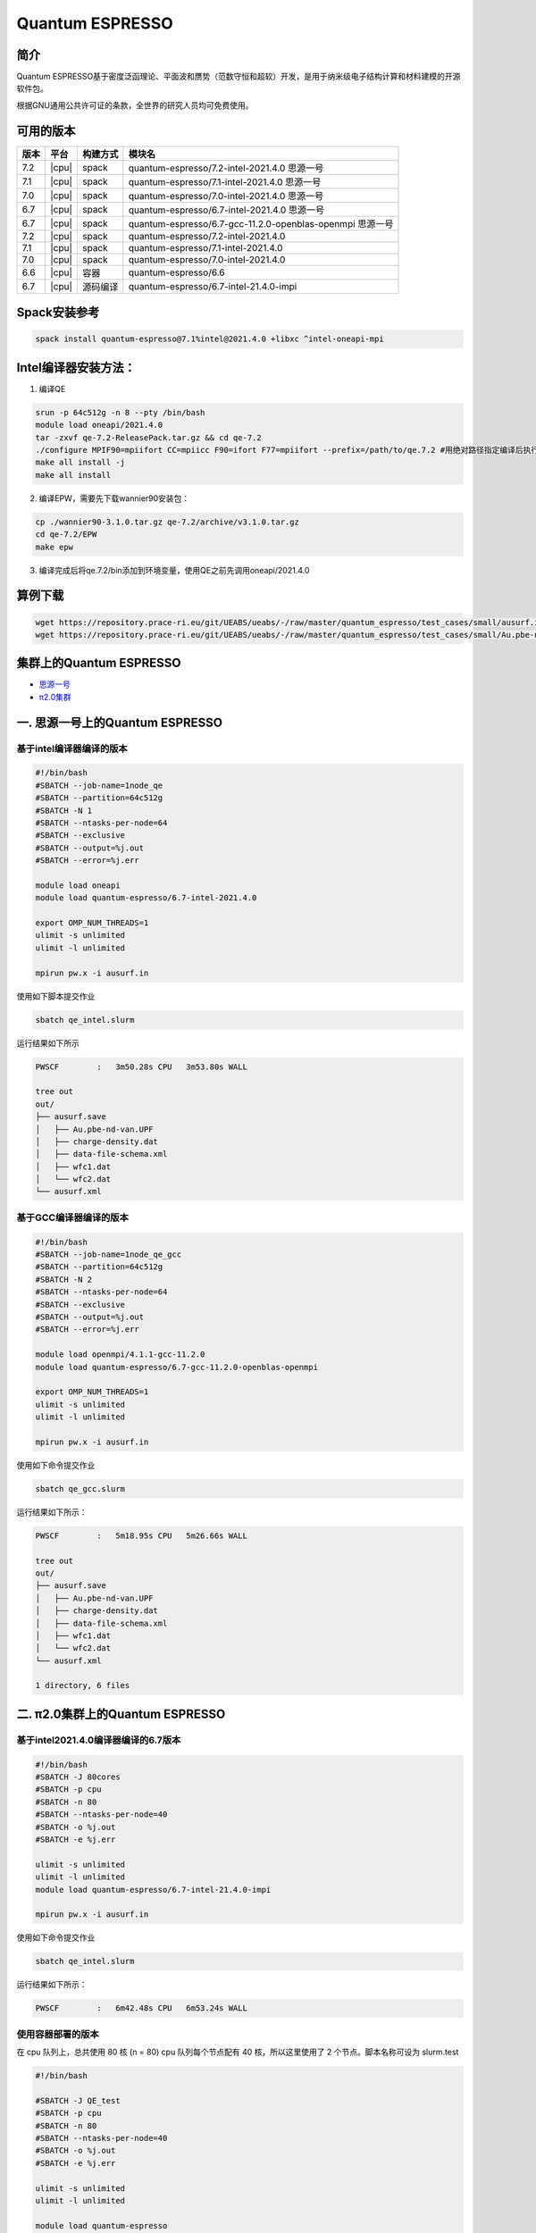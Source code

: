 .. _quantum-espresso:

Quantum ESPRESSO
================

简介
----

Quantum ESPRESSO基于密度泛函理论、平面波和赝势（范数守恒和超软）开发，是用于纳米级电子结构计算和材料建模的开源软件包。

根据GNU通用公共许可证的条款，全世界的研究人员均可免费使用。

可用的版本
----------

+--------+---------+----------+-----------------------------------------------------------+
| 版本   | 平台    | 构建方式 | 模块名                                                    |
+========+=========+==========+===========================================================+
| 7.2    | |cpu|   | spack    | quantum-espresso/7.2-intel-2021.4.0 思源一号              |
+--------+---------+----------+-----------------------------------------------------------+
| 7.1    | |cpu|   | spack    | quantum-espresso/7.1-intel-2021.4.0 思源一号              |
+--------+---------+----------+-----------------------------------------------------------+
| 7.0    | |cpu|   | spack    | quantum-espresso/7.0-intel-2021.4.0 思源一号              |
+--------+---------+----------+-----------------------------------------------------------+
| 6.7    | |cpu|   | spack    | quantum-espresso/6.7-intel-2021.4.0 思源一号              |
+--------+---------+----------+-----------------------------------------------------------+
| 6.7    | |cpu|   | spack    | quantum-espresso/6.7-gcc-11.2.0-openblas-openmpi 思源一号 |
+--------+---------+----------+-----------------------------------------------------------+
| 7.2    | |cpu|   | spack    | quantum-espresso/7.2-intel-2021.4.0                       |
+--------+---------+----------+-----------------------------------------------------------+
| 7.1    | |cpu|   | spack    | quantum-espresso/7.1-intel-2021.4.0                       |
+--------+---------+----------+-----------------------------------------------------------+
| 7.0    | |cpu|   | spack    | quantum-espresso/7.0-intel-2021.4.0                       |
+--------+---------+----------+-----------------------------------------------------------+
| 6.6    | |cpu|   | 容器     | quantum-espresso/6.6                                      |
+--------+---------+----------+-----------------------------------------------------------+
| 6.7    | |cpu|   | 源码编译 | quantum-espresso/6.7-intel-21.4.0-impi                    |
+--------+---------+----------+-----------------------------------------------------------+

Spack安装参考
--------------

.. code:: bash

   spack install quantum-espresso@7.1%intel@2021.4.0 +libxc ^intel-oneapi-mpi

Intel编译器安装方法：
------------------------

1. 编译QE

.. code:: bash

   srun -p 64c512g -n 8 --pty /bin/bash
   module load oneapi/2021.4.0
   tar -zxvf qe-7.2-ReleasePack.tar.gz && cd qe-7.2
   ./configure MPIF90=mpiifort CC=mpiicc F90=ifort F77=mpiifort --prefix=/path/to/qe.7.2 #用绝对路径指定编译后执行文件位置
   make all install -j 
   make all install

2. 编译EPW，需要先下载wannier90安装包：

.. code:: bash

   cp ./wannier90-3.1.0.tar.gz qe-7.2/archive/v3.1.0.tar.gz
   cd qe-7.2/EPW
   make epw

3. 编译完成后将qe.7.2/bin添加到环境变量，使用QE之前先调用oneapi/2021.4.0

算例下载
---------

.. code:: bash

   wget https://repository.prace-ri.eu/git/UEABS/ueabs/-/raw/master/quantum_espresso/test_cases/small/ausurf.in
   wget https://repository.prace-ri.eu/git/UEABS/ueabs/-/raw/master/quantum_espresso/test_cases/small/Au.pbe-nd-van.UPF

集群上的Quantum ESPRESSO
------------------------

- `思源一号`_
 
- `π2.0集群`_

.. _思源一号:

一. 思源一号上的Quantum ESPRESSO
--------------------------------

基于intel编译器编译的版本
~~~~~~~~~~~~~~~~~~~~~~~~~

.. code:: bash

   #!/bin/bash
   #SBATCH --job-name=1node_qe
   #SBATCH --partition=64c512g
   #SBATCH -N 1
   #SBATCH --ntasks-per-node=64
   #SBATCH --exclusive
   #SBATCH --output=%j.out
   #SBATCH --error=%j.err
   
   module load oneapi
   module load quantum-espresso/6.7-intel-2021.4.0
   
   export OMP_NUM_THREADS=1
   ulimit -s unlimited
   ulimit -l unlimited
   
   mpirun pw.x -i ausurf.in

使用如下脚本提交作业

.. code:: bash

   sbatch qe_intel.slurm

运行结果如下所示

.. code:: bash

   PWSCF        :   3m50.28s CPU   3m53.80s WALL

   tree out
   out/
   ├── ausurf.save
   │   ├── Au.pbe-nd-van.UPF
   │   ├── charge-density.dat
   │   ├── data-file-schema.xml
   │   ├── wfc1.dat
   │   └── wfc2.dat
   └── ausurf.xml

基于GCC编译器编译的版本
~~~~~~~~~~~~~~~~~~~~~~~~

.. code:: bash

   #!/bin/bash
   #SBATCH --job-name=1node_qe_gcc
   #SBATCH --partition=64c512g
   #SBATCH -N 2
   #SBATCH --ntasks-per-node=64
   #SBATCH --exclusive
   #SBATCH --output=%j.out
   #SBATCH --error=%j.err
   
   module load openmpi/4.1.1-gcc-11.2.0
   module load quantum-espresso/6.7-gcc-11.2.0-openblas-openmpi
   
   export OMP_NUM_THREADS=1
   ulimit -s unlimited
   ulimit -l unlimited
   
   mpirun pw.x -i ausurf.in

使用如下命令提交作业

.. code:: bash

   sbatch qe_gcc.slurm

运行结果如下所示：

.. code:: bash

   PWSCF        :   5m18.95s CPU   5m26.66s WALL

   tree out
   out/
   ├── ausurf.save
   │   ├── Au.pbe-nd-van.UPF
   │   ├── charge-density.dat
   │   ├── data-file-schema.xml
   │   ├── wfc1.dat
   │   └── wfc2.dat
   └── ausurf.xml
   
   1 directory, 6 files

.. _π2.0集群:

二. π2.0集群上的Quantum ESPRESSO
--------------------------------

基于intel2021.4.0编译器编译的6.7版本
~~~~~~~~~~~~~~~~~~~~~~~~~~~~~~~~~~~~

.. code:: bash

   #!/bin/bash
   #SBATCH -J 80cores
   #SBATCH -p cpu
   #SBATCH -n 80
   #SBATCH --ntasks-per-node=40
   #SBATCH -o %j.out
   #SBATCH -e %j.err
   
   ulimit -s unlimited
   ulimit -l unlimited
   module load quantum-espresso/6.7-intel-21.4.0-impi
   
   mpirun pw.x -i ausurf.in

使用如下命令提交作业

.. code:: bash

   sbatch qe_intel.slurm

运行结果如下所示：

.. code:: bash

   PWSCF        :   6m42.48s CPU   6m53.24s WALL

使用容器部署的版本
~~~~~~~~~~~~~~~~~~

在 cpu 队列上，总共使用 80 核 (n = 80) cpu 队列每个节点配有 40
核，所以这里使用了 2 个节点。脚本名称可设为 slurm.test

.. code:: bash

   #!/bin/bash

   #SBATCH -J QE_test
   #SBATCH -p cpu
   #SBATCH -n 80
   #SBATCH --ntasks-per-node=40
   #SBATCH -o %j.out
   #SBATCH -e %j.err

   ulimit -s unlimited
   ulimit -l unlimited

   module load quantum-espresso

   srun --mpi=pmi2 pw.x -i ausurf.in

使用如下指令提交：

.. code:: bash

   $ sbatch slurm.test

运行结果如下所示：

.. code:: bash

   PWSCF        :  17m37.92s CPU  17m51.67s WALL

   tree out
   out/
       ├── ausurf.save
       │   ├── Au.pbe-nd-van.UPF
       │   ├── charge-density.dat
       │   ├── data-file-schema.xml
       │   ├── wfc1.dat
       │   └── wfc2.dat
       └── ausurf.xml

运行结果
--------

思源一号
~~~~~~~~

+--------------------------------------------+
|    quantum-espresso/6.7-intel-2021.4.0     |
+===========+==========+==========+==========+
| 核数      | 64       | 128      | 192      |
+-----------+----------+----------+----------+
| CPU time  | 5m32.13s | 3m49.22s | 3m41.00s |
+-----------+----------+----------+----------+

+--------------------------------------------------+
| quantum-espresso/6.7-gcc-11.2.0-openblas-openmpi |
+===========+============+============+============+
| 核数      | 64         | 128        | 192        |
+-----------+------------+------------+------------+
| CPU time  | 6m44.78s   | 5m18.95s   | 5m31.64s   |
+-----------+------------+------------+------------+

π2.0
~~~~~

+-----------------------------------------------+
|    quantum-espresso/6.7-intel-21.4.0-impi     |
+===========+===========+===========+===========+
| 核数      | 40        | 80        | 120       |
+-----------+-----------+-----------+-----------+
| CPU time  | 9m21.27s  | 6m42.48s  | 5m 1.21s  |
+-----------+-----------+-----------+-----------+

+-----------------------------------------------+
|             quantum-espresso/6.6              |
+===========+===========+===========+===========+
| 核数      | 40        | 80        | 120       |
+-----------+-----------+-----------+-----------+
| CPU time  | 19m27.24s | 17m39.15s | 15m25.99s |
+-----------+-----------+-----------+-----------+

建议
----

通过分析上述运行结果，我们推荐您使用以下两个版本运行QE作业

.. code:: bash

   module load quantum-espresso/6.7-intel-2021.4.0       思源一号
   module load quantum-espresso/6.7-intel-21.4.0-impi    π2.0

参考资料
--------

-  `Quantum ESPRESSO 官网 <https://www.quantum-espresso.org/>`__
